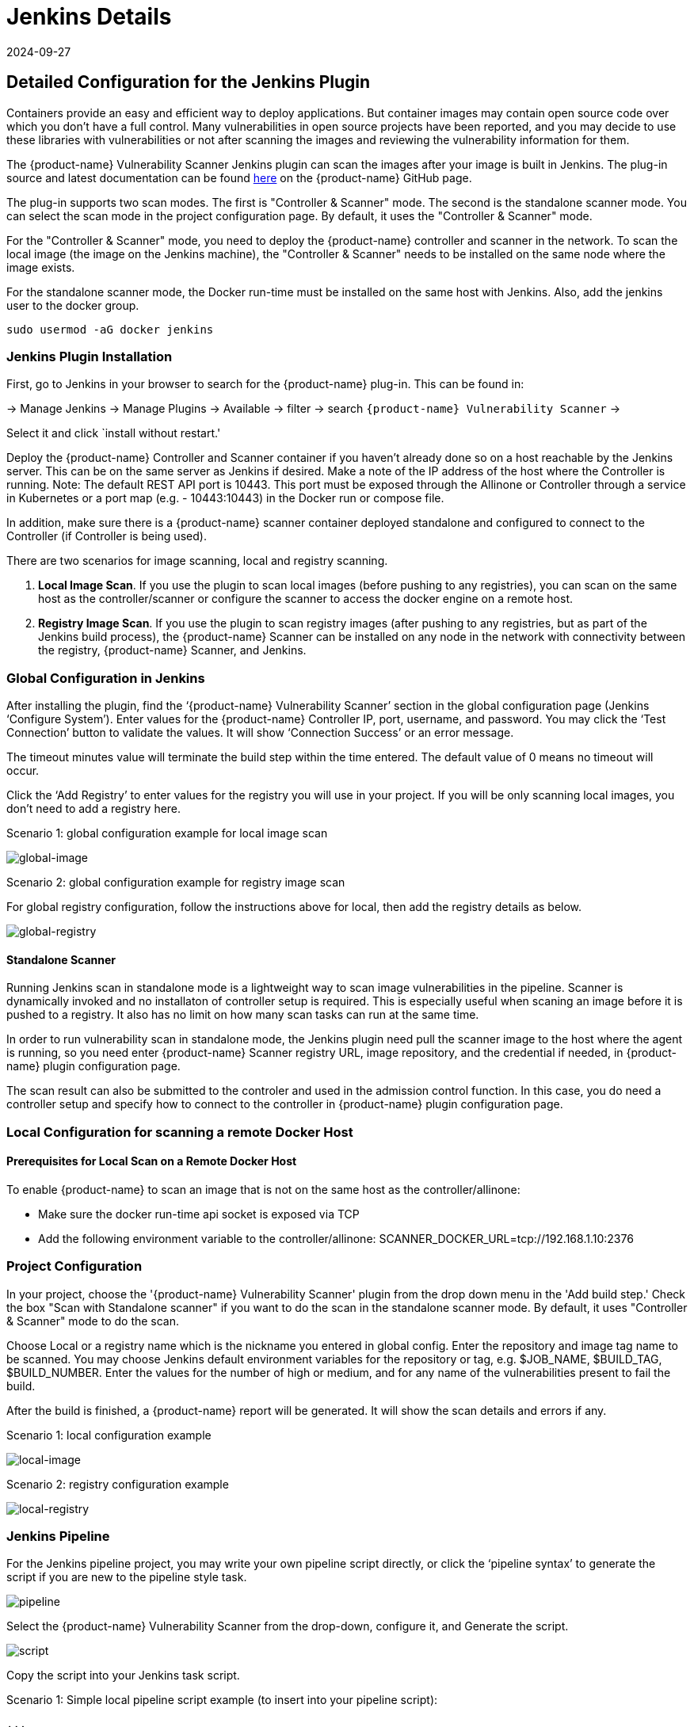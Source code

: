 = Jenkins Details
:revdate: 2024-09-27
:page-revdate: {revdate}
:page-opendocs-origin: /06.scanning/03.build/01.jenkins/01.jenkins.md
:page-opendocs-slug:  /scanning/build/jenkins

== Detailed Configuration for the Jenkins Plugin

Containers provide an easy and efficient way to deploy applications. But container images may contain open source code over which you don't have a full control. Many vulnerabilities in open source projects have been reported, and you may decide to use these libraries with vulnerabilities or not after scanning the images and reviewing the vulnerability information for them.

The {product-name} Vulnerability Scanner Jenkins plugin can scan the images after your image is built in Jenkins. The plug-in source and latest documentation can be found https://github.com/jenkinsci/neuvector-vulnerability-scanner-plugin[here] on the {product-name} GitHub page.

The plug-in supports two scan modes. The first is "Controller & Scanner" mode. The second is the standalone scanner mode. You can select the scan mode in the project configuration page. By default, it uses the "Controller & Scanner" mode.

For the "Controller & Scanner" mode, you need to deploy the {product-name} controller and scanner in the network. To scan the local image (the image on the Jenkins machine), the "Controller & Scanner" needs to be installed on the same node where the image exists.

For the standalone scanner mode, the Docker run-time must be installed on the same host with Jenkins. Also, add the jenkins user to the docker group.

[,bash]
----
sudo usermod -aG docker jenkins
----

=== Jenkins Plugin Installation

First, go to Jenkins in your browser to search for the {product-name} plug-in. This can be found in:

-> Manage Jenkins -> Manage Plugins -> Available -> filter -> search `{product-name} Vulnerability Scanner` ->

Select it and click `install without restart.'

Deploy the {product-name} Controller and Scanner container if you haven't already done so on a host reachable by the Jenkins server. This can be on the same server as Jenkins if desired. Make a note of the IP address of the host where the Controller is running. Note: The default REST API port is 10443. This port must be exposed through the Allinone or Controller through a service in Kubernetes or a port map (e.g. - 10443:10443) in the Docker run or compose file.

In addition, make sure there is a {product-name} scanner container deployed standalone and configured to connect to the Controller (if Controller is being used).

There are two scenarios for image scanning, local and registry scanning.

. *Local Image Scan*. If you use the plugin to scan local images (before pushing to any registries), you can scan on the same host as the controller/scanner or configure the scanner to access the docker engine on a remote host.
. *Registry Image Scan*. If you use the plugin to scan registry images (after pushing to any registries, but as part of the Jenkins build process), the {product-name} Scanner can be installed on any node in the network with connectivity between the registry, {product-name} Scanner, and Jenkins.

=== Global Configuration in Jenkins

After installing the plugin, find the '`{product-name} Vulnerability Scanner`' section in the global configuration page (Jenkins '`Configure System`'). Enter values for the {product-name} Controller IP, port, username, and password. You may click the '`Test Connection`' button to validate the values. It will show '`Connection Success`' or an error message.

The timeout minutes value will terminate the build step within the time entered. The default value of 0 means no timeout will occur.

Click the '`Add Registry`' to enter values for the registry you will use in your project. If you will be only scanning local images, you don't need to add a registry here.

Scenario 1: global configuration example for local image scan

image:jenkins1a.png[global-image]

Scenario 2: global configuration example for registry image scan

For global registry configuration, follow the instructions above for local, then add the registry details as below.

image:registry_console.png[global-registry]

==== Standalone Scanner

Running Jenkins scan in standalone mode is a lightweight way to scan image vulnerabilities in the pipeline. Scanner is dynamically invoked and no installaton of controller setup is required. This is especially useful when scaning an image before it is pushed to a registry. It also has no limit on how many scan tasks can run at the same time.

In order to run vulnerability scan in standalone mode, the Jenkins plugin need pull the scanner image to the host where the agent is running, so you need enter {product-name} Scanner registry URL, image repository, and the credential if needed, in {product-name} plugin configuration page.

The scan result can also be submitted to the controler and used in the admission control function. In this case, you do need a controller setup and specify how to connect to the controller in {product-name} plugin configuration page.

=== Local Configuration for scanning a remote Docker Host

==== Prerequisites for Local Scan on a Remote Docker Host

To enable {product-name} to scan an image that is not on the same host as the controller/allinone:

* Make sure the docker run-time api socket is exposed via TCP
* Add the following environment variable to the controller/allinone: SCANNER_DOCKER_URL=tcp://192.168.1.10:2376

=== Project Configuration

In your project, choose the '{product-name} Vulnerability Scanner' plugin from the drop down menu in the 'Add build step.' Check the box "Scan with Standalone scanner" if you want to do the scan in the standalone scanner mode. By default, it uses "Controller & Scanner" mode to do the scan.

Choose Local or a registry name which is the nickname you entered in global config. Enter the repository and image tag name to be scanned. You may choose Jenkins default environment variables for the repository or tag, e.g. $JOB_NAME, $BUILD_TAG, $BUILD_NUMBER. Enter the values for the number of high or medium, and for any name of the vulnerabilities present to fail the build.

After the build is finished, a {product-name} report will be generated. It will show the scan details and errors if any.

Scenario 1: local configuration example

image:jenkins_local.png[local-image]

Scenario 2: registry configuration example

image:jenkins_registry.png[local-registry]

=== Jenkins Pipeline

For the Jenkins pipeline project, you may write your own pipeline script directly, or click the '`pipeline syntax`' to generate the script if you are new to the pipeline style task.

image:jenkins5a.png[pipeline]

Select the {product-name} Vulnerability Scanner from the drop-down, configure it, and Generate the script.

image:jenkins6a.png[script]

Copy the script into your Jenkins task script.

Scenario 1: Simple local pipeline script example (to insert into your pipeline script):

[,shell]
----
...
  stage('Scan local image') \{
    neuvector registrySelection: 'Local', repository: 'your_username/your_image'
  \}
...
----

Scenario 2: Simple registry pipeline script example (to insert into your pipeline script):

[,shell]
----
...
  stage('Scan local image') \{
    neuvector registrySelection: 'your_registry', repository: 'your_username/your_image'
  \}
...
----

=== Additional Stages

Add your own pre- and post- image scan stages, for example in the Pipeline stage view example below.

image:jenkins7a.png[stages]

You are now ready to start your Jenkins builds and trigger the {product-name} Vulnerability Scanner to report any vulnerabilities!

== OpenShift Route and Registry Token Example

To configure the plug-in using an OpenShift route for ingress to the controller, add the route into the controller IP field.

image:rhos_jenkins_route.png[openshift]

To use token based authentication to the OpenShift registry, use NONAME as the user and enter the token in the password.

== Special Use Case for Jenkins in the Same Kubernetes Cluster

To do build-phase scanning where the Jenkins software is running in the same Kubernetes cluster as the scanner, make sure the scanner and Jenkins are set to run on the same node. The node needs to be labeled so the Jenkins and scanner containers run on the same node because the scanner needs access to the local node's docker.sock to access the image.

